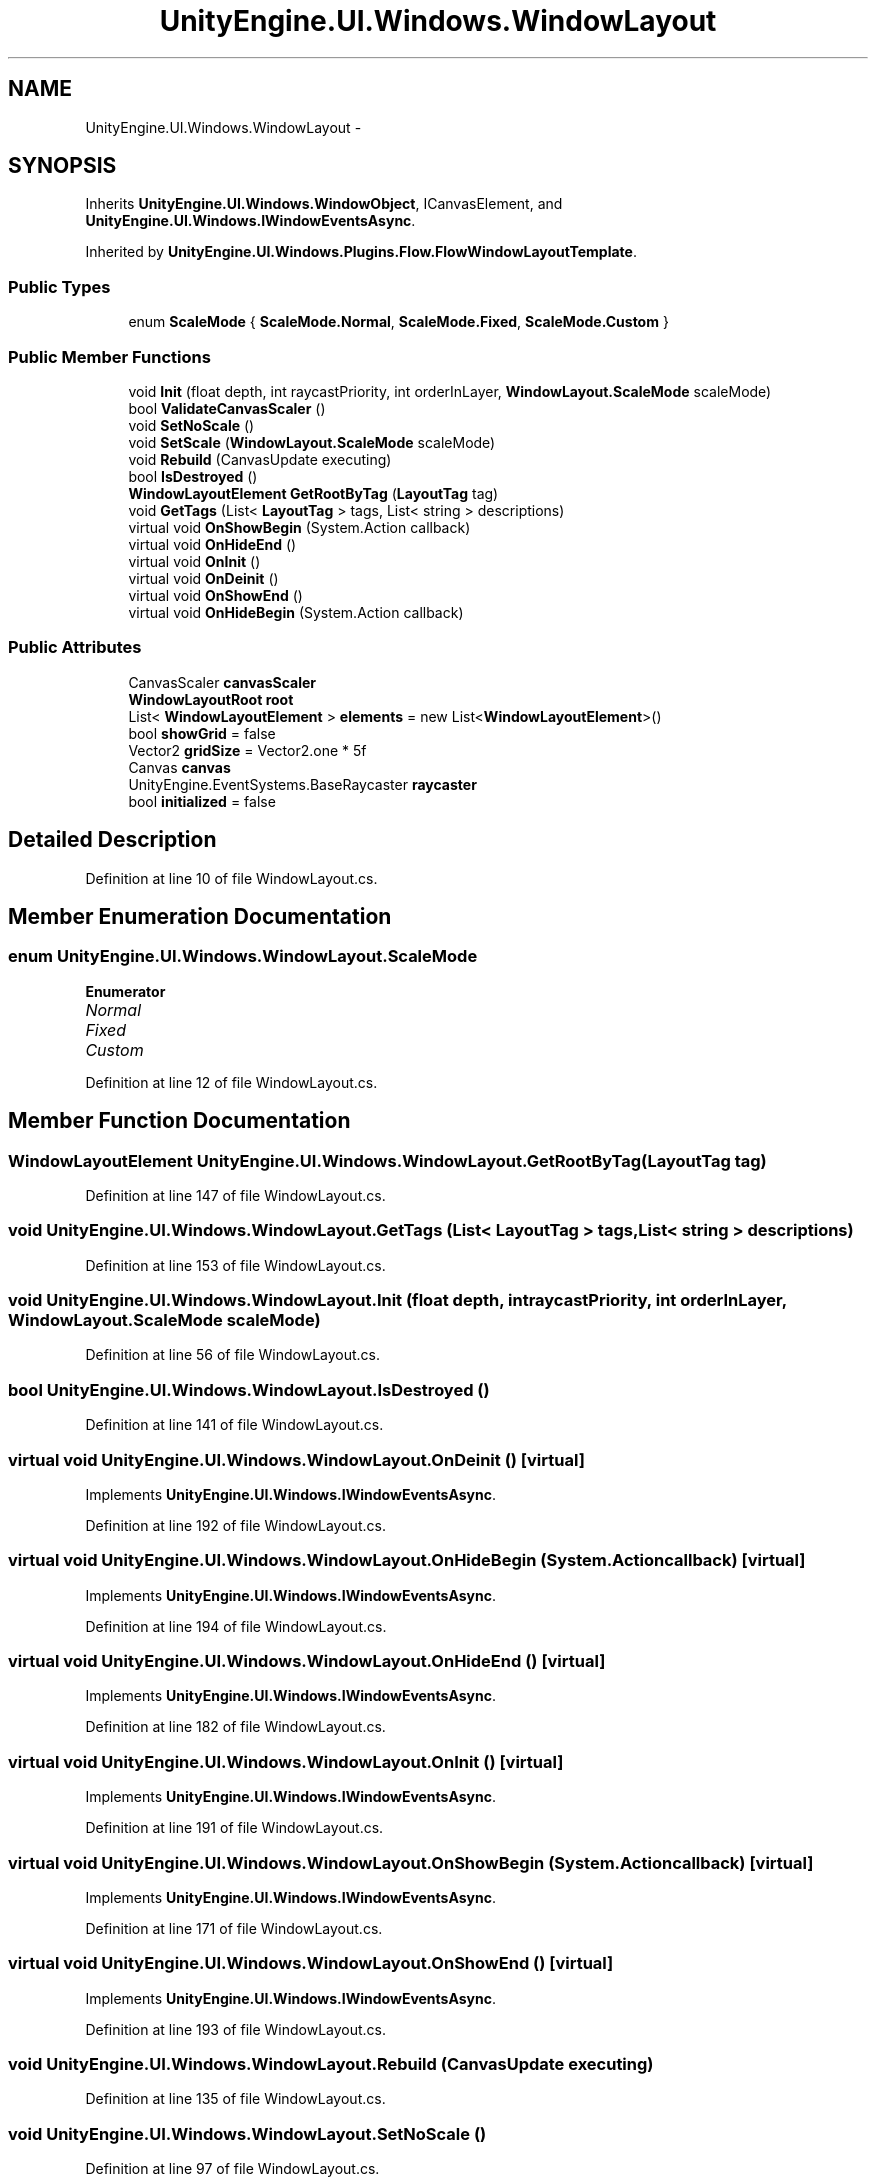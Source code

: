 .TH "UnityEngine.UI.Windows.WindowLayout" 3 "Fri Apr 3 2015" "Version version 0.8a" "Unity3D UI Windows Extension" \" -*- nroff -*-
.ad l
.nh
.SH NAME
UnityEngine.UI.Windows.WindowLayout \- 
.SH SYNOPSIS
.br
.PP
.PP
Inherits \fBUnityEngine\&.UI\&.Windows\&.WindowObject\fP, ICanvasElement, and \fBUnityEngine\&.UI\&.Windows\&.IWindowEventsAsync\fP\&.
.PP
Inherited by \fBUnityEngine\&.UI\&.Windows\&.Plugins\&.Flow\&.FlowWindowLayoutTemplate\fP\&.
.SS "Public Types"

.in +1c
.ti -1c
.RI "enum \fBScaleMode\fP { \fBScaleMode\&.Normal\fP, \fBScaleMode\&.Fixed\fP, \fBScaleMode\&.Custom\fP }"
.br
.in -1c
.SS "Public Member Functions"

.in +1c
.ti -1c
.RI "void \fBInit\fP (float depth, int raycastPriority, int orderInLayer, \fBWindowLayout\&.ScaleMode\fP scaleMode)"
.br
.ti -1c
.RI "bool \fBValidateCanvasScaler\fP ()"
.br
.ti -1c
.RI "void \fBSetNoScale\fP ()"
.br
.ti -1c
.RI "void \fBSetScale\fP (\fBWindowLayout\&.ScaleMode\fP scaleMode)"
.br
.ti -1c
.RI "void \fBRebuild\fP (CanvasUpdate executing)"
.br
.ti -1c
.RI "bool \fBIsDestroyed\fP ()"
.br
.ti -1c
.RI "\fBWindowLayoutElement\fP \fBGetRootByTag\fP (\fBLayoutTag\fP tag)"
.br
.ti -1c
.RI "void \fBGetTags\fP (List< \fBLayoutTag\fP > tags, List< string > descriptions)"
.br
.ti -1c
.RI "virtual void \fBOnShowBegin\fP (System\&.Action callback)"
.br
.ti -1c
.RI "virtual void \fBOnHideEnd\fP ()"
.br
.ti -1c
.RI "virtual void \fBOnInit\fP ()"
.br
.ti -1c
.RI "virtual void \fBOnDeinit\fP ()"
.br
.ti -1c
.RI "virtual void \fBOnShowEnd\fP ()"
.br
.ti -1c
.RI "virtual void \fBOnHideBegin\fP (System\&.Action callback)"
.br
.in -1c
.SS "Public Attributes"

.in +1c
.ti -1c
.RI "CanvasScaler \fBcanvasScaler\fP"
.br
.ti -1c
.RI "\fBWindowLayoutRoot\fP \fBroot\fP"
.br
.ti -1c
.RI "List< \fBWindowLayoutElement\fP > \fBelements\fP = new List<\fBWindowLayoutElement\fP>()"
.br
.ti -1c
.RI "bool \fBshowGrid\fP = false"
.br
.ti -1c
.RI "Vector2 \fBgridSize\fP = Vector2\&.one * 5f"
.br
.ti -1c
.RI "Canvas \fBcanvas\fP"
.br
.ti -1c
.RI "UnityEngine\&.EventSystems\&.BaseRaycaster \fBraycaster\fP"
.br
.ti -1c
.RI "bool \fBinitialized\fP = false"
.br
.in -1c
.SH "Detailed Description"
.PP 
Definition at line 10 of file WindowLayout\&.cs\&.
.SH "Member Enumeration Documentation"
.PP 
.SS "enum \fBUnityEngine\&.UI\&.Windows\&.WindowLayout\&.ScaleMode\fP"

.PP
\fBEnumerator\fP
.in +1c
.TP
\fB\fINormal \fP\fP
.TP
\fB\fIFixed \fP\fP
.TP
\fB\fICustom \fP\fP
.PP
Definition at line 12 of file WindowLayout\&.cs\&.
.SH "Member Function Documentation"
.PP 
.SS "\fBWindowLayoutElement\fP UnityEngine\&.UI\&.Windows\&.WindowLayout\&.GetRootByTag (\fBLayoutTag\fP tag)"

.PP
Definition at line 147 of file WindowLayout\&.cs\&.
.SS "void UnityEngine\&.UI\&.Windows\&.WindowLayout\&.GetTags (List< \fBLayoutTag\fP > tags, List< string > descriptions)"

.PP
Definition at line 153 of file WindowLayout\&.cs\&.
.SS "void UnityEngine\&.UI\&.Windows\&.WindowLayout\&.Init (float depth, int raycastPriority, int orderInLayer, \fBWindowLayout\&.ScaleMode\fP scaleMode)"

.PP
Definition at line 56 of file WindowLayout\&.cs\&.
.SS "bool UnityEngine\&.UI\&.Windows\&.WindowLayout\&.IsDestroyed ()"

.PP
Definition at line 141 of file WindowLayout\&.cs\&.
.SS "virtual void UnityEngine\&.UI\&.Windows\&.WindowLayout\&.OnDeinit ()\fC [virtual]\fP"

.PP
Implements \fBUnityEngine\&.UI\&.Windows\&.IWindowEventsAsync\fP\&.
.PP
Definition at line 192 of file WindowLayout\&.cs\&.
.SS "virtual void UnityEngine\&.UI\&.Windows\&.WindowLayout\&.OnHideBegin (System\&.Action callback)\fC [virtual]\fP"

.PP
Implements \fBUnityEngine\&.UI\&.Windows\&.IWindowEventsAsync\fP\&.
.PP
Definition at line 194 of file WindowLayout\&.cs\&.
.SS "virtual void UnityEngine\&.UI\&.Windows\&.WindowLayout\&.OnHideEnd ()\fC [virtual]\fP"

.PP
Implements \fBUnityEngine\&.UI\&.Windows\&.IWindowEventsAsync\fP\&.
.PP
Definition at line 182 of file WindowLayout\&.cs\&.
.SS "virtual void UnityEngine\&.UI\&.Windows\&.WindowLayout\&.OnInit ()\fC [virtual]\fP"

.PP
Implements \fBUnityEngine\&.UI\&.Windows\&.IWindowEventsAsync\fP\&.
.PP
Definition at line 191 of file WindowLayout\&.cs\&.
.SS "virtual void UnityEngine\&.UI\&.Windows\&.WindowLayout\&.OnShowBegin (System\&.Action callback)\fC [virtual]\fP"

.PP
Implements \fBUnityEngine\&.UI\&.Windows\&.IWindowEventsAsync\fP\&.
.PP
Definition at line 171 of file WindowLayout\&.cs\&.
.SS "virtual void UnityEngine\&.UI\&.Windows\&.WindowLayout\&.OnShowEnd ()\fC [virtual]\fP"

.PP
Implements \fBUnityEngine\&.UI\&.Windows\&.IWindowEventsAsync\fP\&.
.PP
Definition at line 193 of file WindowLayout\&.cs\&.
.SS "void UnityEngine\&.UI\&.Windows\&.WindowLayout\&.Rebuild (CanvasUpdate executing)"

.PP
Definition at line 135 of file WindowLayout\&.cs\&.
.SS "void UnityEngine\&.UI\&.Windows\&.WindowLayout\&.SetNoScale ()"

.PP
Definition at line 97 of file WindowLayout\&.cs\&.
.SS "void UnityEngine\&.UI\&.Windows\&.WindowLayout\&.SetScale (\fBWindowLayout\&.ScaleMode\fP scaleMode)"

.PP
Definition at line 106 of file WindowLayout\&.cs\&.
.SS "bool UnityEngine\&.UI\&.Windows\&.WindowLayout\&.ValidateCanvasScaler ()"

.PP
Definition at line 75 of file WindowLayout\&.cs\&.
.SH "Member Data Documentation"
.PP 
.SS "Canvas UnityEngine\&.UI\&.Windows\&.WindowLayout\&.canvas"

.PP
Definition at line 31 of file WindowLayout\&.cs\&.
.SS "CanvasScaler UnityEngine\&.UI\&.Windows\&.WindowLayout\&.canvasScaler"

.PP
Definition at line 18 of file WindowLayout\&.cs\&.
.SS "List<\fBWindowLayoutElement\fP> UnityEngine\&.UI\&.Windows\&.WindowLayout\&.elements = new List<\fBWindowLayoutElement\fP>()"

.PP
Definition at line 25 of file WindowLayout\&.cs\&.
.SS "Vector2 UnityEngine\&.UI\&.Windows\&.WindowLayout\&.gridSize = Vector2\&.one * 5f"

.PP
Definition at line 28 of file WindowLayout\&.cs\&.
.SS "bool UnityEngine\&.UI\&.Windows\&.WindowLayout\&.initialized = false"

.PP
Definition at line 35 of file WindowLayout\&.cs\&.
.SS "UnityEngine\&.EventSystems\&.BaseRaycaster UnityEngine\&.UI\&.Windows\&.WindowLayout\&.raycaster"

.PP
Definition at line 33 of file WindowLayout\&.cs\&.
.SS "\fBWindowLayoutRoot\fP UnityEngine\&.UI\&.Windows\&.WindowLayout\&.root"

.PP
Definition at line 23 of file WindowLayout\&.cs\&.
.SS "bool UnityEngine\&.UI\&.Windows\&.WindowLayout\&.showGrid = false"

.PP
Definition at line 27 of file WindowLayout\&.cs\&.

.SH "Author"
.PP 
Generated automatically by Doxygen for Unity3D UI Windows Extension from the source code\&.
